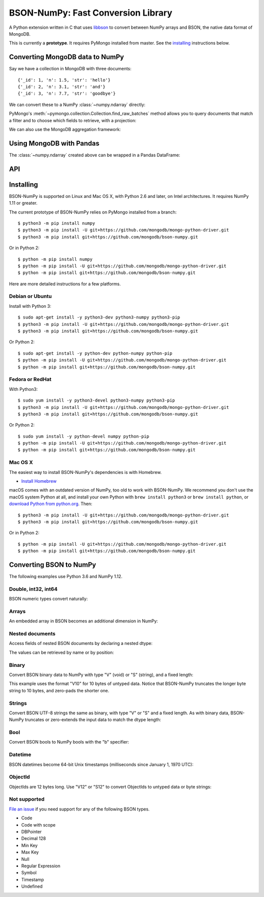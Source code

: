 BSON-NumPy: Fast Conversion Library
===================================

A Python extension written in C that uses `libbson
<http://mongoc.org/libbson/current>`_ to convert between NumPy arrays and BSON,
the native data format of MongoDB.

This is currently a **prototype**. It requires PyMongo installed from master.
See the `installing`_ instructions below.

Converting MongoDB data to NumPy
--------------------------------

.. testsetup::

    import bson
    import bsonnumpy
    import numpy as np
    import pymongo

    c = pymongo.MongoClient()
    c.test.collection.delete_many({})
    c.test.collection.insert_many([
        {'_id': 1, 'n': 1.0, 'str': 'hello'},
        {'_id': 2, 'n': 3.1, 'str': 'and'},
        {'_id': 3, 'n': 7.7, 'str': 'goodbye'},
    ])

Say we have a collection in MongoDB with three documents::

    {'_id': 1, 'n': 1.5, 'str': 'hello'}
    {'_id': 2, 'n': 3.1, 'str': 'and'}
    {'_id': 3, 'n': 7.7, 'str': 'goodbye'}

We can convert these to a NumPy :class:`~numpy.ndarray` directly:

.. Comment: duplicate some testsetup imports here for readers to see.
   We still need them in testsetup, however, so that we don't have to repeat
   them in the doctest blocks below.

.. doctest::

    >>> from pymongo import MongoClient
    >>> import numpy as np
    >>> import bsonnumpy
    >>>
    >>> client = MongoClient()
    >>> collection = client.test.collection
    >>> dtype = np.dtype([('_id', np.int64), ('n', np.double), ('str', 'S10')])
    >>> ndarray = bsonnumpy.sequence_to_ndarray(
    ...     collection.find_raw_batches(), dtype, collection.count())
    >>>
    >>> print(ndarray)
    [(1,  1. , b'hello') (2,  3.1, b'and') (3,  7.7, b'goodbye')]
    >>> print(ndarray.dtype)
    [('_id', '<i8'), ('n', '<f8'), ('str', 'S10')]

PyMongo's :meth:`~pymongo.collection.Collection.find_raw_batches` method
allows you to query documents that match a filter and to choose which fields
to retrieve, with a projection:

.. doctest::

    >>> filter = {'_id': {'$gte': 2}}
    >>> projection = {'str': False}
    >>> dtype = np.dtype([('_id', np.int64), ('n', np.double)])
    >>> ndarray = bsonnumpy.sequence_to_ndarray(
    ...     collection.find_raw_batches(filter, projection), dtype, collection.count(filter))
    >>>
    >>> print(ndarray)
    [(2,  3.1) (3,  7.7)]

We can also use the MongoDB aggregation framework:

.. doctest::

    >>> pipeline = [{'$project': {'_id': 1, 'n': {'$multiply': [2, '$n']}}}]
    >>> dtype = np.dtype([('_id', np.int64), ('n', np.double)])
    >>> ndarray = bsonnumpy.sequence_to_ndarray(
    ...     collection.aggregate_raw_batches(pipeline), dtype, collection.count())
    >>>
    >>> print(ndarray)
    [(1,   2. ) (2,   6.2) (3,  15.4)]

Using MongoDB with Pandas
-------------------------

The :class:`~numpy.ndarray` created above can be wrapped in a Pandas DataFrame:

.. doctest::

    >>> import pandas as pd
    >>> pd.DataFrame(ndarray, index=ndarray['_id'])
       _id    n
    1    1   2.0
    2    2   6.2
    3    3  15.4

API
---

.. py:function:: sequence_to_ndarray(iterator, dtype, length)

  Convert a series of bytes objects, each containing raw BSON data, into a
  NumPy array.

  Parameters:

  - `iterator`: A :ref:`sequence <typesseq>` or :ref:`iterator <typeiter>` representing a sequence
    of :class:`bytes` objects containing BSON documents.
  - `dtype`: A :class:`numpy.dtype` listing the fields to extract from each
    BSON document and what NumPy type to convert it to.
  - `length`: An integer, the number of items in `iterator`.

  Returns an :class:`~numpy.ndarray`. If the length of `iterator` is not the same
  as the `length` argument to :func:`sequence_to_ndarray`, the returned array's
  length is the shorter of the two.

.. py:exception:: bsonnumpy.error

  Raised by any runtime error in the module.

Installing
----------

BSON-NumPy is supported on Linux and Mac OS X, with Python 2.6 and later,
on Intel architectures. It requires NumPy 1.11 or greater.

The current prototype of BSON-NumPy relies on PyMongo installed from a branch::

  $ python3 -m pip install numpy
  $ python3 -m pip install -U git+https://github.com/mongodb/mongo-python-driver.git
  $ python3 -m pip install git+https://github.com/mongodb/bson-numpy.git

Or in Python 2::

  $ python -m pip install numpy
  $ python -m pip install -U git+https://github.com/mongodb/mongo-python-driver.git
  $ python -m pip install git+https://github.com/mongodb/bson-numpy.git

Here are more detailed instructions for a few platforms.

Debian or Ubuntu
^^^^^^^^^^^^^^^^

Install with Python 3::

  $ sudo apt-get install -y python3-dev python3-numpy python3-pip
  $ python3 -m pip install -U git+https://github.com/mongodb/mongo-python-driver.git
  $ python3 -m pip install git+https://github.com/mongodb/bson-numpy.git

Or Python 2::

  $ sudo apt-get install -y python-dev python-numpy python-pip
  $ python -m pip install -U git+https://github.com/mongodb/mongo-python-driver.git
  $ python -m pip install git+https://github.com/mongodb/bson-numpy.git

Fedora or RedHat
^^^^^^^^^^^^^^^^

With Python3::

  $ sudo yum install -y python3-devel python3-numpy python3-pip
  $ python3 -m pip install -U git+https://github.com/mongodb/mongo-python-driver.git
  $ python3 -m pip install git+https://github.com/mongodb/bson-numpy.git

Or Python 2::

  $ sudo yum install -y python-devel numpy python-pip
  $ python -m pip install -U git+https://github.com/mongodb/mongo-python-driver.git
  $ python -m pip install git+https://github.com/mongodb/bson-numpy.git

Mac OS X
^^^^^^^^

The easiest way to install BSON-NumPy's dependencies is with Homebrew.

* `Install Homebrew <http://brew.sh/>`_

macOS comes with an outdated version of NumPy, too old to work with BSON-NumPy.
We recommend you don't use the macOS system Python at all, and install your own
Python with ``brew install python3`` or ``brew install python``, or `download
Python from python.org <https://www.python.org/downloads/>`_. Then::

  $ python3 -m pip install -U git+https://github.com/mongodb/mongo-python-driver.git
  $ python3 -m pip install git+https://github.com/mongodb/bson-numpy.git

Or in Python 2::

  $ python -m pip install -U git+https://github.com/mongodb/mongo-python-driver.git
  $ python -m pip install git+https://github.com/mongodb/bson-numpy.git

Converting BSON to NumPy
------------------------

The following examples use Python 3.6 and NumPy 1.12.

Double, int32, int64
^^^^^^^^^^^^^^^^^^^^

BSON numeric types convert naturally:

.. doctest::

    >>> data = bson.BSON().encode({'pi': 3.14159, 'answer': 42, 'big': 2**63-1})
    >>> dtype = np.dtype([('pi', np.double), ('answer', np.int32), ('big', np.int64)])
    >>> bsonnumpy.sequence_to_ndarray([data], dtype, 1)
    array([(3.14159, 42, 9223372036854775807)],
          dtype=[('pi', '<f8'), ('answer', '<i4'), ('big', '<i8')])

Arrays
^^^^^^

An embedded array in BSON becomes an additional dimension in NumPy:

.. doctest::

    >>> data = bson.BSON().encode({'a': [1, 2, 3]})
    >>> bsonnumpy.sequence_to_ndarray([data],
    ...                               np.dtype([('a', '3i')]),
    ...                               1)
    array([([1, 2, 3],)],
          dtype=[('a', '<i4', (3,))])

Nested documents
^^^^^^^^^^^^^^^^

Access fields of nested BSON documents by declaring a nested dtype:

.. doctest::

    >>> data = bson.BSON().encode({'a': {'b': 1, 'c': 3.14}})
    >>> dtype = np.dtype([('a',
    ...                    np.dtype([('b', 'i'), ('c', 'f8')]))])
    >>> array = bsonnumpy.sequence_to_ndarray([data], dtype, 1)
    >>> array
    array([((1,  3.14),)],
          dtype=[('a', [('b', '<i4'), ('c', '<f8')])])

The values can be retrieved by name or by position:

.. doctest::

    >>> array[0]
    ((1,  3.14),)
    >>> array[0]['a']
    (1,  3.14)
    >>> array[0]['a']['b']
    1
    >>> array[0]['a']['c']
    3.14
    >>> array[0][0][1]
    3.14

Binary
^^^^^^

Convert BSON binary data to NumPy with type "V" (void) or "S" (string), and a
fixed length:

.. doctest::

    >>> doc1 = bson.BSON().encode({'a': bson.Binary(b'binary data')})
    >>> doc2 = bson.BSON().encode({'a': bson.Binary(b'short')})
    >>> array = bsonnumpy.sequence_to_ndarray([doc1, doc2],
    ...                                       np.dtype([('a', 'V10')]),
    ...                                       2)
    >>> array[0][0].tobytes()
    b'binary dat'
    >>> array[1][0].tobytes()
    b'short\x00\x00\x00\x00\x00'

This example uses the format "V10" for 10 bytes of untyped data. Notice that
BSON-NumPy truncates the longer byte string to 10 bytes, and zero-pads the
shorter one.

Strings
^^^^^^^

Convert BSON UTF-8 strings the same as binary, with type "V" or "S" and a
fixed length. As with binary data, BSON-NumPy truncates or zero-extends the
input data to match the dtype length:

.. doctest::

    >>> data = bson.BSON().encode({'x': 'to be or not to be'})
    >>> bsonnumpy.sequence_to_ndarray([data], np.dtype([('x', 'S5')]), 1)
    array([(b'to be',)],
          dtype=[('x', 'S5')])

Bool
^^^^

Convert BSON bools to NumPy bools with the "b" specifier:

.. doctest::

    >>> data = bson.BSON().encode({'x': True, 'y': False})
    >>> bsonnumpy.sequence_to_ndarray([data],
    ...                               np.dtype([('x', 'b'), ('y', 'b')]),
    ...                               1)
    array([(1, 0)],
          dtype=[('x', 'i1'), ('y', 'i1')])

Datetime
^^^^^^^^

BSON datetimes become 64-bit Unix timestamps (milliseconds since January 1,
1970 UTC):

.. doctest::

    >>> from datetime import datetime
    >>> data = bson.BSON().encode({'when': datetime(2017, 1, 1)})
    >>> bsonnumpy.sequence_to_ndarray([data],
    ...                               np.dtype([('when', np.int64)]),
    ...                               1)
    array([(1483228800000,)],
          dtype=[('when', '<i8')])

ObjectId
^^^^^^^^

ObjectIds are 12 bytes long. Use "V12" or "S12" to convert ObjectIds to untyped
data or byte strings:

.. doctest::

    >>> oid = bson.ObjectId('588a6aefa08bff08f62a66c7')
    >>> data = bson.BSON().encode({'_id': oid})
    >>> bsonnumpy.sequence_to_ndarray([data], np.dtype([('_id', 'S12')]), 1)
    array([(b'X\x8aj\xef\xa0\x8b\xff\x08\xf6*f\xc7',)],
          dtype=[('_id', 'S12')])

Not supported
^^^^^^^^^^^^^

`File an issue <https://github.com/mongodb/bson-numpy/issues>`_
if you need support for any of the following BSON types.

* Code
* Code with scope
* DBPointer
* Decimal 128
* Min Key
* Max Key
* Null
* Regular Expression
* Symbol
* Timestamp
* Undefined
